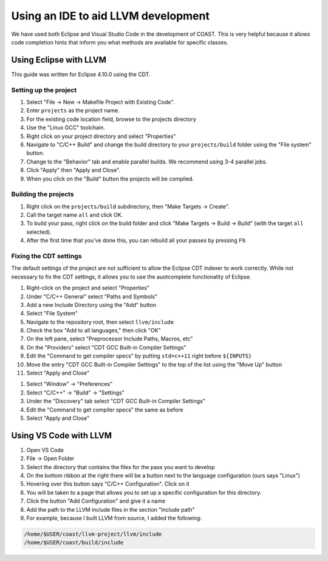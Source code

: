 .. guide to using Eclipse with LLVM

Using an IDE to aid LLVM development
*************************************

We have used both Eclipse and Visual Studio Code in the development of COAST.  This is very helpful because it allows code completion hints that inform you what methods are available for specific classes.

Using Eclipse with LLVM
=========================

This guide was written for Eclipse 4.10.0 using the CDT.

Setting up the project
-------------------------

1. Select "File -> New -> Makefile Project with Existing Code".
2. Enter ``projects`` as the project name.
3. For the existing code location field, browse to the projects directory
4. Use the "Linux GCC" toolchain.
5. Right click on your project directory and select "Properties"
6. Navigate to "C/C++ Build" and change the build directory to your ``projects/build`` folder using the "File system" button.
7. Change to the "Behavior" tab and enable parallel builds. We recommend using 3-4 parallel jobs.
8. Click "Apply" then "Apply and Close".
9. When you click on the "Build" button the projects will be compiled.

Building the projects
-------------------------

1. Right click on the ``projects/build`` subdirectory, then "Make Targets -> Create".
2. Call the target name ``all`` and click OK.
3. To build your pass, right click on the build folder and click "Make Targets -> Build -> Build" (with the target ``all`` selected).
4. After the first time that you’ve done this, you can rebuild all your passes by pressing ``F9``.


Fixing the CDT settings
-------------------------

The default settings of the project are not sufficient to allow the Eclipse CDT indexer to work correctly.  While not necessary to fix the CDT settings, it allows you to use the auotcomplete functionality of Eclipse.

1. Right-click on the project and select "Properties"
#. Under "C/C++ General" select "Paths and Symbols"
#. Add a new Include Directory using the "Add" button
#. Select "File System"
#. Navigate to the repository root, then select ``llvm/include``
#. Check the box "Add to all languages," then click "OK"
#. On the left pane, select "Preprocessor Include Paths, Macros, etc"
#. On the "Providers" select "CDT GCC Built-in Compiler Settings"
#. Edit the "Command to get compiler specs" by putting ``std=c++11`` right before ``${INPUTS}``
#. Move the entry "CDT GCC Built-in Compiler Settings" to the top of the list using the "Move Up" button
#. Select "Apply and Close"

1. Select "Window" -> "Preferences"
#. Select "C/C++" -> "Build" -> "Settings"
#. Under the "Discovery" tab select "CDT GCC Built-in Compiler Settings"
#. Edit the "Command to get compiler specs" the same as before
#. Select "Apply and Close"


Using VS Code with LLVM
=========================

1. Open VS Code
#. File -> Open Folder
#. Select the directory that contains the files for the pass you want to develop
#. On the bottom ribbon at the right there will be a button next to the language configuration (ours says "Linux")
#. Hovering over this button says "C/C++ Configuration". Click on it
#. You will be taken to a page that allows you to set up a specific configuration for this directory.
#. Click the button "Add Configuration" and give it a name
#. Add the path to the LLVM include files in the section "Include path"
#. For example, because I built LLVM from source, I added the following:

.. code-block:: bash

    /home/$USER/coast/llvm-project/llvm/include
    /home/$USER/coast/build/include
